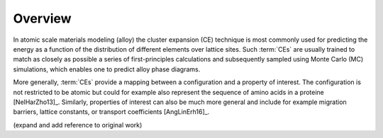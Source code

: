 .. _overview:
.. index:: Overview

Overview
**********

In atomic scale materials modeling (alloy) the cluster expansion (CE) technique
is most commonly used for predicting the energy as a function of the
distribution of different elements over lattice sites. Such :term:`CEs` are
usually trained to match as closely as possible a series of first-principles
calculations and subsequently sampled using Monte Carlo (MC) simulations, which
enables one to predict alloy phase diagrams.

More generally, :term:`CEs` provide a mapping between a configuration and a
property of interest. The configuration is not restricted to be atomic but
could for example also represent the sequence of amino acids in a proteine
[NelHarZho13]_. Similarly, properties of interest can also be much more general
and include for example migration barriers, lattice constants, or transport
coefficients [AngLinErh16]_.

(expand and add reference to original work)
